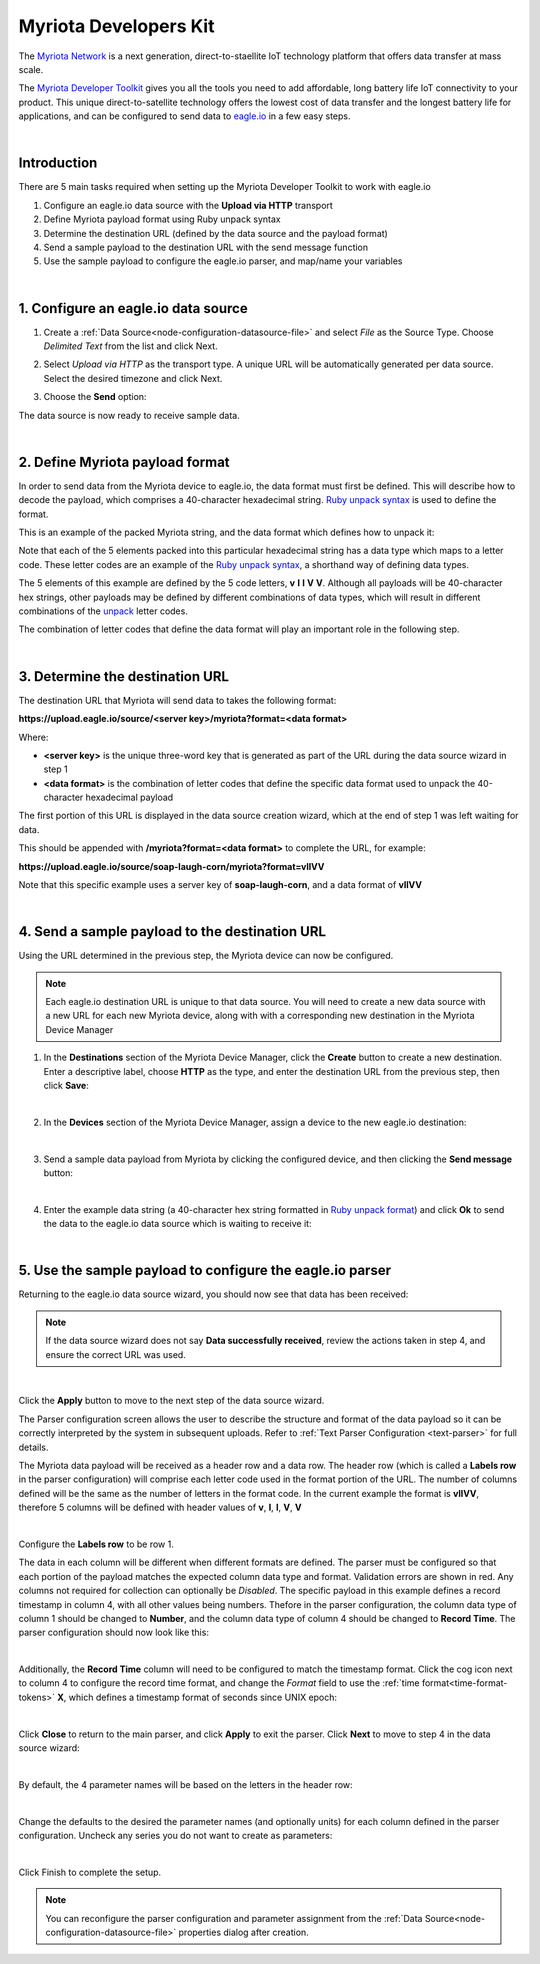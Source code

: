 .. _device-myriota-dev-kit:

Myriota Developers Kit
======================
The `Myriota Network <http://myriota.com>`_ is a next generation, direct-to-staellite IoT technology platform that offers data transfer at mass scale.

The `Myriota Developer Toolkit <http://myriota.com/developers>`_ gives you all the tools you need to add affordable, long battery life IoT connectivity to your product. This unique direct-to-satellite technology offers the lowest cost of data transfer and the longest battery life for applications, and can be configured to send data to `eagle.io <https://eagle.io>`_ in a few easy steps.

.. only:: not latex

    .. image:: myriota_dev_kit.png
        :scale: 50 %

.. only:: latex

    .. image:: myriota_dev_kit.png
        :scale: 70 %

| 



Introduction
------------

There are 5 main tasks required when setting up the Myriota Developer Toolkit to work with eagle.io

1. Configure an eagle.io data source with the **Upload via HTTP** transport
2. Define Myriota payload format using Ruby unpack syntax
3. Determine the destination URL (defined by the data source and the payload format)
4. Send a sample payload to the destination URL with the send message function
5. Use the sample payload to configure the eagle.io parser, and map/name your variables

|

1. Configure an eagle.io data source
------------------------------------

1. Create a :ref:`Data Source<node-configuration-datasource-file>` and select *File* as the Source Type. Choose *Delimited Text* from the list and click Next.

.. only:: not latex

    .. image:: myriota_wizard_1.jpg
        :scale: 100 %

    | 

.. only:: latex
    
    | 

    .. image:: myriota_wizard_1.jpg

2. Select *Upload via HTTP* as the transport type. A unique URL will be automatically generated per data source. Select the desired timezone and click Next.

.. only:: not latex

    .. image:: myriota_wizard_2.jpg
        :scale: 100 %

    | 

.. only:: latex
    
    | 

    .. image:: myriota_wizard_2.jpg

3. Choose the **Send** option:

.. only:: not latex

    .. image:: myriota_wizard_3.jpg
        :scale: 100 %

    | 

.. only:: latex
    
    | 

    .. image:: myriota_wizard_3.jpg


The data source is now ready to receive sample data.

|

2. Define Myriota payload format
--------------------------------

In order to send data from the Myriota device to eagle.io, the data format must first be defined. This will describe how to decode the payload, which comprises a 40-character hexadecimal string. `Ruby unpack syntax <https://apidock.com/ruby/String/unpack>`_ is used to define the format.


This is an example of the packed Myriota string, and the data format which defines how to unpack it:


.. only:: not latex

    .. image:: myriota_payload.png
        :scale: 100 %

    | 

.. only:: latex
    
    | 

    .. image:: myriota_payload.png


Note that each of the 5 elements packed into this particular hexadecimal string has a data type which maps to a letter code. These letter codes are an example of the `Ruby unpack syntax <https://apidock.com/ruby/String/unpack>`_, a shorthand way of defining data types.

The 5 elements of this example are defined by the 5 code letters, **v** **l** **l** **V** **V**. Although all payloads will be 40-character hex strings, other payloads may be defined by different combinations of data types, which will result in different combinations of the `unpack <https://apidock.com/ruby/String/unpack>`_ letter codes.

The combination of letter codes that define the data format will play an important role in the following step.

|

3. Determine the destination URL
--------------------------------


The destination URL that Myriota will send data to takes the following format:

**https://upload.eagle.io/source/<server key>/myriota?format=<data format>**

Where:

* **<server key>** is the unique three-word key that is generated as part of the URL during the data source wizard in step 1
* **<data format>** is the combination of letter codes that define the specific data format used to unpack the 40-character hexadecimal payload

The first portion of this URL is displayed in the data source creation wizard, which at the end of step 1 was left waiting for data.

This should be appended with **/myriota?format=<data format>** to complete the URL, for example:


**https://upload.eagle.io/source/soap-laugh-corn/myriota?format=vllVV**

Note that this specific example uses a server key of **soap-laugh-corn**, and a data format of **vllVV**

|

4. Send a sample payload to the destination URL
-----------------------------------------------

Using the URL determined in the previous step, the Myriota device can now be configured.


.. note:: 
    Each eagle.io destination URL is unique to that data source. You will need to create a new data source with a new URL for each new Myriota device, along with with a corresponding new destination in the Myriota Device Manager


1. In the **Destinations** section of the Myriota Device Manager, click the **Create** button to create a new destination. Enter a descriptive label, choose **HTTP** as the type, and enter the destination URL from the previous step, then click **Save**:

.. only:: not latex

    .. image:: myriota_config_1.png
        :scale: 100 %

    | 

.. only:: latex
    
    | 

    .. image:: myriota_config_1.png

|

2. In the **Devices** section of the Myriota Device Manager, assign a device to the new eagle.io destination:


.. only:: not latex

    .. image:: myriota_config_2.png
        :scale: 100 %

    | 

.. only:: latex
    
    | 

    .. image:: myriota_config_2.png

|

3. Send a sample data payload from Myriota by clicking the configured device, and then clicking the **Send message** button:



.. only:: not latex

    .. image:: myriota_config_3.png
        :scale: 100 %

    | 

.. only:: latex
    
    | 

    .. image:: myriota_config_3.png

|

4. Enter the example data string (a 40-character hex string formatted in `Ruby unpack format <https://apidock.com/ruby/String/unpack>`_) and click **Ok** to send the data to the eagle.io data source which is waiting to receive it:


.. only:: not latex

    .. image:: myriota_config_4.png
        :scale: 100 %

    | 

.. only:: latex
    
    | 

    .. image:: myriota_config_4.png

|

5. Use the sample payload to configure the eagle.io parser
----------------------------------------------------------


Returning to the eagle.io data source wizard, you should now see that data has been received:


.. only:: not latex

    .. image:: myriota_wizard_4.jpg
        :scale: 100 %

    | 

.. only:: latex
    
    | 

    .. image:: myriota_wizard_4.jpg



.. note:: 
    If the data source wizard does not say **Data successfully received**, review the actions taken in step 4, and ensure the correct URL was used.

|

Click the **Apply** button to move to the next step of the data source wizard.


The Parser configuration screen allows the user to describe the structure and format of the data payload so it can be correctly interpreted by the system in subsequent uploads. Refer to :ref:`Text Parser Configuration <text-parser>` for full details.

The Myriota data payload will be received as a header row and a data row. The header row (which is called a **Labels row** in the parser configuration) will comprise each letter code used in the format portion of the URL. The number of columns defined will be the same as the number of letters in the format code. In the current example the format is **vllVV**, therefore 5 columns will be defined with header values of **v**, **l**, **l**, **V**, **V** 


.. only:: not latex

    .. image:: myriota_wizard_5.jpg
        :scale: 100 %

    | 

.. only:: latex
    
    | 

    .. image:: myriota_wizard_5.jpg

|

Configure the **Labels row** to be row 1. 


The data in each column will be different when different formats are defined. The parser must be configured so that each portion of the payload matches the expected column data type and format. Validation errors are shown in red. Any columns not required for collection can optionally be *Disabled*. The specific payload in this example defines a record timestamp in column 4, with all other values being numbers. Thefore in the parser configuration, the column data type of column 1 should be changed to **Number**, and the column data type of column 4 should be changed to **Record Time**. The parser configuration should now look like this:


.. only:: not latex

    .. image:: myriota_wizard_6.jpg
        :scale: 100 %

    | 

.. only:: latex
    
    | 

    .. image:: myriota_wizard_6.jpg

|

Additionally, the **Record Time** column will need to be configured to match the timestamp format. Click the cog icon next to column 4 to configure the record time format, and change the *Format* field to use the :ref:`time format<time-format-tokens>` **X**, which defines a timestamp format of seconds since UNIX epoch:



.. only:: not latex

    .. image:: myriota_wizard_7.jpg
        :scale: 100 %

    | 

.. only:: latex
    
    | 

    .. image:: myriota_wizard_7.jpg

|

Click **Close** to return to the main parser, and click **Apply** to exit the parser. Click **Next** to move to step 4 in the data source wizard:




.. only:: not latex

    .. image:: myriota_wizard_8.jpg
        :scale: 100 %

    | 

.. only:: latex
    
    | 

    .. image:: myriota_wizard_8.jpg

|

By default, the 4 parameter names will be based on the letters in the header row:


.. only:: not latex

    .. image:: myriota_wizard_9.jpg
        :scale: 100 %

    | 

.. only:: latex
    
    | 

    .. image:: myriota_wizard_9.jpg

|

Change the defaults to the desired the parameter names (and optionally units) for each column defined in the parser configuration. Uncheck any series you do not want to create as parameters:


.. only:: not latex

    .. image:: myriota_wizard_10.jpg
        :scale: 100 %

    | 

.. only:: latex
    
    | 

    .. image:: myriota_wizard_10.jpg

|

Click Finish to complete the setup. 

.. note:: 
    You can reconfigure the parser configuration and parameter assignment from the :ref:`Data Source<node-configuration-datasource-file>` properties dialog after creation.

.. only:: not latex

    |
